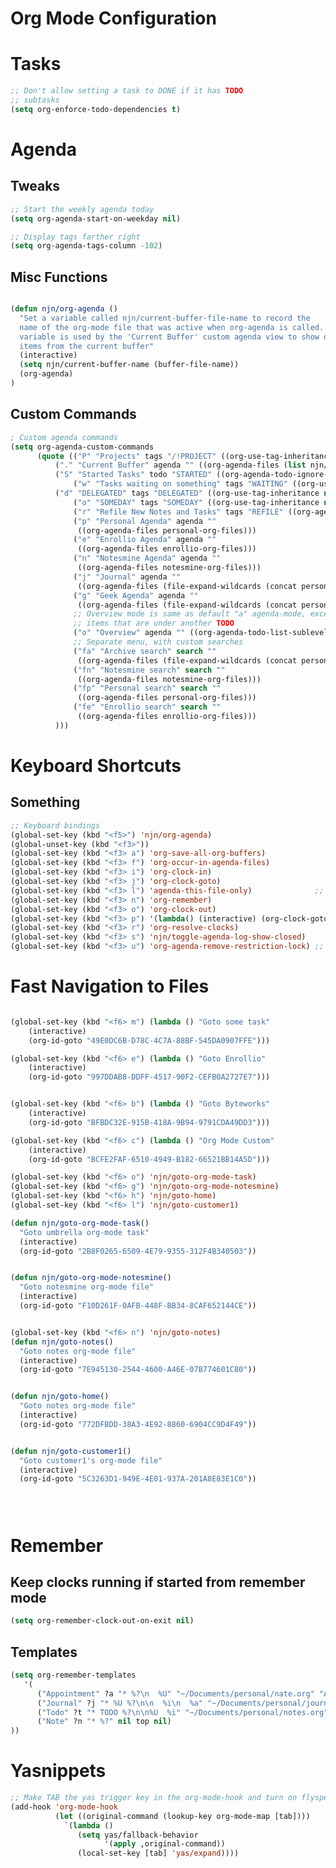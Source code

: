 #+property: results silent
* Org Mode Configuration
  :PROPERTIES:
  :ID:       BCFE2FAF-6510-4949-B182-66521BB14A5D
  :END:
* Tasks
#+begin_src emacs-lisp
  ;; Don't allow setting a task to DONE if it has TODO 
  ;; subtasks
  (setq org-enforce-todo-dependencies t)
#+end_src

* Agenda
** Tweaks
#+begin_src emacs-lisp
;; Start the weekly agenda today
(setq org-agenda-start-on-weekday nil)

;; Display tags farther right
(setq org-agenda-tags-column -102)

#+end_src
** Misc Functions
#+begin_src emacs-lisp

(defun njn/org-agenda ()
  "Set a variable called njn/current-buffer-file-name to record the
  name of the org-mode file that was active when org-agenda is called.  This
  variable is used by the 'Current Buffer' custom agenda view to show only
  items from the current buffer"
  (interactive)
  (setq njn/current-buffer-name (buffer-file-name))
  (org-agenda)
)
#+end_src
** Custom Commands
#+begin_src emacs-lisp
; Custom agenda commands
(setq org-agenda-custom-commands 
      (quote (("P" "Projects" tags "/!PROJECT" ((org-use-tag-inheritance nil)))
	      ("." "Current Buffer" agenda "" ((org-agenda-files (list njn/current-buffer-name))))
	      ("S" "Started Tasks" todo "STARTED" ((org-agenda-todo-ignore-with-date nil)))
              ("w" "Tasks waiting on something" tags "WAITING" ((org-use-tag-inheritance nil)))
	      ("d" "DELEGATED" tags "DELEGATED" ((org-use-tag-inheritance nil)))
              ("o" "SOMEDAY" tags "SOMEDAY" ((org-use-tag-inheritance nil)))
              ("r" "Refile New Notes and Tasks" tags "REFILE" ((org-agenda-todo-ignore-with-date nil)))
              ("p" "Personal Agenda" agenda ""
               ((org-agenda-files personal-org-files)))
              ("e" "Enrollio Agenda" agenda ""
               ((org-agenda-files enrollio-org-files)))
              ("n" "Notesmine Agenda" agenda ""
               ((org-agenda-files notesmine-org-files)))
              ("j" "Journal" agenda ""
               ((org-agenda-files (file-expand-wildcards (concat personal-org-dir "/journal.org")))))
              ("g" "Geek Agenda" agenda ""
               ((org-agenda-files (file-expand-wildcards (concat personal-org-dir "/*geek.org")))))
              ;; Overview mode is same as default "a" agenda-mode, except doesn't show TODO
              ;; items that are under another TODO
              ("o" "Overview" agenda "" ((org-agenda-todo-list-sublevels nil)))
              ;; Separate menu, with custom searches
              ("fa" "Archive search" search ""
               ((org-agenda-files (file-expand-wildcards (concat personal-org-dir "/*.org_archive")))))
              ("fn" "Notesmine search" search ""
               ((org-agenda-files notesmine-org-files)))
              ("fp" "Personal search" search ""
               ((org-agenda-files personal-org-files)))
              ("fe" "Enrollio search" search ""
               ((org-agenda-files enrollio-org-files)))
	      )))

#+end_src


* Keyboard Shortcuts
** Something
#+begin_src emacs-lisp
;; Keyboard bindings
(global-set-key (kbd "<f5>") 'njn/org-agenda)
(global-unset-key (kbd "<f3>"))
(global-set-key (kbd "<f3> a") 'org-save-all-org-buffers)
(global-set-key (kbd "<f3> f") 'org-occur-in-agenda-files)
(global-set-key (kbd "<f3> i") 'org-clock-in)
(global-set-key (kbd "<f3> j") 'org-clock-goto)
(global-set-key (kbd "<f3> l") 'agenda-this-file-only)              ;; Lock agenda (and other org-functions)
(global-set-key (kbd "<f3> n") 'org-remember)
(global-set-key (kbd "<f3> o") 'org-clock-out)
(global-set-key (kbd "<f3> p") '(lambda() (interactive) (org-clock-goto 't)))
(global-set-key (kbd "<f3> r") 'org-resolve-clocks)
(global-set-key (kbd "<f3> s") 'njn/toggle-agenda-log-show-closed)
(global-set-key (kbd "<f3> u") 'org-agenda-remove-restriction-lock) ;; Undo agenda lock
#+end_src


* Fast Navigation to Files
#+begin_src emacs-lisp

(global-set-key (kbd "<f6> m") (lambda () "Goto some task"
    (interactive)
    (org-id-goto "49E0DC6B-D78C-4C7A-88BF-545DA0907FFE"))) 

(global-set-key (kbd "<f6> e") (lambda () "Goto Enrollio"
    (interactive)
    (org-id-goto "997DDAB8-DDFF-4517-90F2-CEFB0A2727E7"))) 


(global-set-key (kbd "<f6> b") (lambda () "Goto Byteworks"
    (interactive)
    (org-id-goto "BFBDC32E-915B-418A-9B94-9791CDA49DD3"))) 

(global-set-key (kbd "<f6> c") (lambda () "Org Mode Custom"
    (interactive)
    (org-id-goto "BCFE2FAF-6510-4949-B182-66521BB14A5D")))

(global-set-key (kbd "<f6> o") 'njn/goto-org-mode-task)
(global-set-key (kbd "<f6> g") 'njn/goto-org-mode-notesmine)
(global-set-key (kbd "<f6> h") 'njn/goto-home)
(global-set-key (kbd "<f6> l") 'njn/goto-customer1)

(defun njn/goto-org-mode-task()
  "Goto umbrella org-mode task" 
  (interactive) 
  (org-id-goto "2B8F0265-6509-4E79-9355-312F4B340503"))


(defun njn/goto-org-mode-notesmine()
  "Goto notesmine org-mode file" 
  (interactive) 
  (org-id-goto "F10D261F-0AFB-448F-BB34-8CAF652144CE"))


(global-set-key (kbd "<f6> n") 'njn/goto-notes)
(defun njn/goto-notes()
  "Goto notes org-mode file" 
  (interactive) 
  (org-id-goto "7E945130-2544-4600-A46E-07B774601C80"))


(defun njn/goto-home()
  "Goto notes org-mode file" 
  (interactive) 
  (org-id-goto "772DFBDD-38A3-4E92-8860-6904CC9D4F49"))


(defun njn/goto-customer1()
  "Goto customer1's org-mode file" 
  (interactive) 
  (org-id-goto "5C3263D1-949E-4E01-937A-201A8E83E1C0"))




#+end_src

#+results:
: njn/goto-customer1
* Remember
** Keep clocks running if started from remember mode
#+begin_src emacs-lisp
(setq org-remember-clock-out-on-exit nil)
#+end_src
** Templates
#+begin_src emacs-lisp
(setq org-remember-templates
   '(
      ("Appointment" ?a "* %?\n  %U" "~/Documents/personal/nate.org" "Appointments" nil)
      ("Journal" ?j "* %U %?\n\n  %i\n  %a" "~/Documents/personal/journal.org" "X" my-check)
      ("Todo" ?t "* TODO %?\n\n%U  %i" "~/Documents/personal/notes.org" top)
      ("Note" ?n "* %?" nil top nil)
))
#+end_src

* Yasnippets
#+begin_src emacs-lisp
;; Make TAB the yas trigger key in the org-mode-hook and turn on flyspell mode
(add-hook 'org-mode-hook
          (let ((original-command (lookup-key org-mode-map [tab])))
            `(lambda ()
               (setq yas/fallback-behavior
                     '(apply ,original-command))
               (local-set-key [tab] 'yas/expand))))
#+end_src
